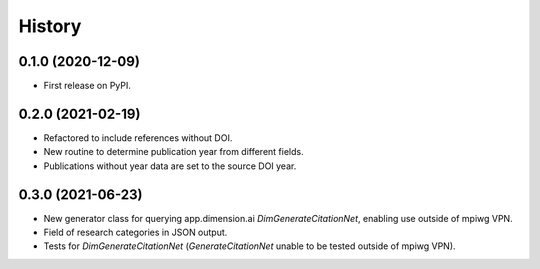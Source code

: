 .. :changelog:

History
-------

0.1.0 (2020-12-09)
++++++++++++++++++

* First release on PyPI.

0.2.0 (2021-02-19)
++++++++++++++++++

* Refactored to include references without DOI.
* New routine to determine publication year from different fields.
* Publications without year data are set to the source DOI year.

0.3.0 (2021-06-23)
++++++++++++++++++

* New generator class for querying app.dimension.ai `DimGenerateCitationNet`, enabling use outside of mpiwg VPN.
* Field of research categories in JSON output.
* Tests for `DimGenerateCitationNet` (`GenerateCitationNet` unable to be tested outside of mpiwg VPN).

